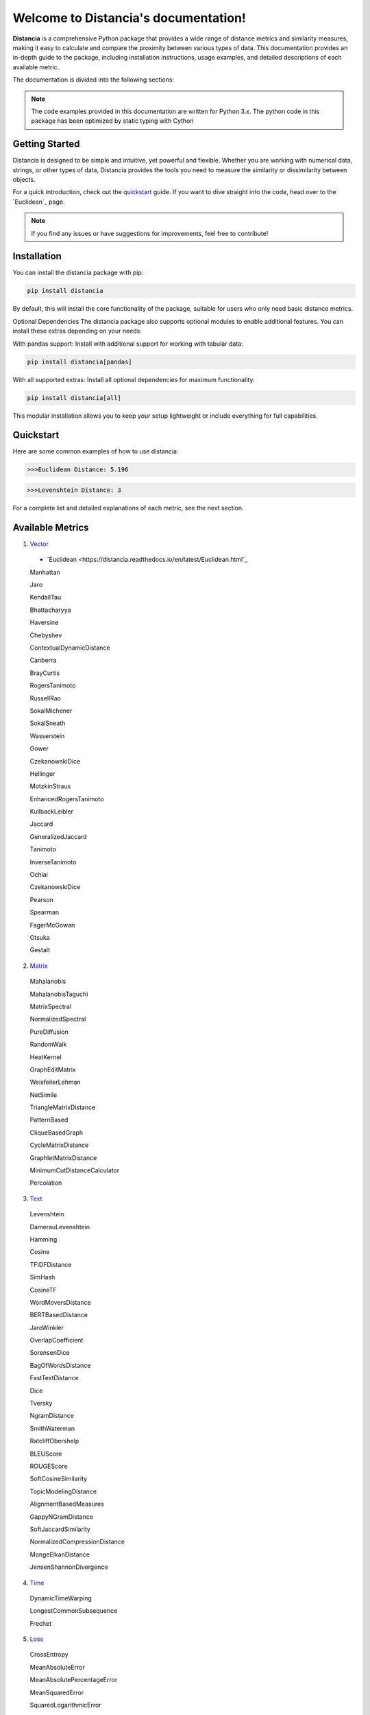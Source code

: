 .. Distancia documentation master file, created by
   sphinx-quickstart on Tue Aug 10 14:57:34 2021.
   You can adapt this file completely to your liking, but it should at least
   contain the root `toctree` directive.

Welcome to Distancia's documentation!
======================================

**Distancia** is a comprehensive Python package that provides a wide range of distance metrics and similarity measures, making it easy to calculate and compare the proximity between various types of data. This documentation provides an in-depth guide to the package, including installation instructions, usage examples, and detailed descriptions of each available metric.

The documentation is divided into the following sections:

.. note::

   The code examples provided in this documentation are written for Python 3.x.
   The python code in this package has been optimized by static typing with Cython

Getting Started
---------------

Distancia is designed to be simple and intuitive, yet powerful and flexible. Whether you are working with numerical data, strings, or other types of data, Distancia provides the tools you need to measure the similarity or dissimilarity between objects.


For a quick introduction, check out the `quickstart`_ guide. If you want to dive straight into the code, head over to the `Euclidean`_ page.

.. quickstart: https://distancia.readthedocs.io/en/latest/quickstart.html

.. Euclidean: https://distancia.readthedocs.io/en/latest/Euclidean.html

.. note::

   If you find any issues or have suggestions for improvements, feel free to contribute!

Installation
------------

You can install the distancia package with pip:

.. code-block:: bash

   pip install distancia

By default, this will install the core functionality of the package, suitable for users who only need basic distance metrics.

Optional Dependencies
The distancia package also supports optional modules to enable additional features. You can install these extras depending on your needs:

With pandas support: Install with additional support for working with tabular data:

.. code-block:: bash

   pip install distancia[pandas]

With all supported extras: Install all optional dependencies for maximum functionality:

.. code-block:: bash

   pip install distancia[all]

This modular installation allows you to keep your setup lightweight or include everything for full capabilities.

Quickstart
----------

Here are some common examples of how to use distancia:


.. code-block:: python
   :caption: Example 1: Calculating Euclidean Distance


   from distancia import Euclidean

   point1 = [1, 2, 3]
   point2 = [4, 5, 6]

   # Create an instance of Euclidean
   euclidean = Euclidean()

   # Calculate the Euclidean distance
   distance = euclidean.compute(point1, point2)

   print(f"Euclidean Distance: {distance:4f}")

.. code-block:: bash

   >>>Euclidean Distance: 5.196




.. code-block:: python
   :caption: Example 2: Calculating Levenshtein Distance

   from distancia import Levenshtein

   string1 = "kitten"
   string2 = "sitting"

   distance = Levenshtein().compute(string1, string2)
   print(f"Levenshtein Distance: {distance:4f}")

.. code:: bash

   >>>Levenshtein Distance: 3


For a complete list and detailed explanations of each metric, see the next section.

Available Metrics
-----------------

1. `Vector`_

.. _Vector: https://distancia.readthedocs.io/en/latest/vectorDistance.html

   + `Euclidean <https://distancia.readthedocs.io/en/latest/Euclidean.html`_


   Manhattan 

   Jaro

   KendallTau

   Bhattacharyya

   Haversine

   Chebyshev

   ContextualDynamicDistance

   Canberra

   BrayCurtis

   RogersTanimoto

   RussellRao

   SokalMichener

   SokalSneath

   Wasserstein

   Gower

   CzekanowskiDice

   Hellinger

   MotzkinStraus

   EnhancedRogersTanimoto

   KullbackLeibler

   Jaccard

   GeneralizedJaccard

   Tanimoto

   InverseTanimoto

   Ochiai 

   CzekanowskiDice

   Pearson

   Spearman 

   FagerMcGowan

   Otsuka 

   Gestalt


 
2. `Matrix`_

.. _Matrix: https://distancia.readthedocs.io/en/latest/matrixDistance.html

   Mahalanobis

   MahalanobisTaguchi

   MatrixSpectral

   NormalizedSpectral

   PureDiffusion

   RandomWalk

   HeatKernel

   GraphEditMatrix

   WeisfeilerLehman

   NetSimile

   TriangleMatrixDistance

   PatternBased

   CliqueBasedGraph

   CycleMatrixDistance

   GraphletMatrixDistance

   MinimumCutDistanceCalculator

   Percolation
   
3. `Text`_

.. _Text: https://distancia.readthedocs.io/en/latest/textDistance.html


   Levenshtein

   DamerauLevenshtein

   Hamming

   Cosine

   TFIDFDistance

   SimHash

   CosineTF

   WordMoversDistance

   BERTBasedDistance

   JaroWinkler

   OverlapCoefficient

   SorensenDice

   BagOfWordsDistance

   FastTextDistance

   Dice 

   Tversky 

   NgramDistance

   SmithWaterman

   RatcliffObershelp

   BLEUScore

   ROUGEScore

   SoftCosineSimilarity

   TopicModelingDistance

   AlignmentBasedMeasures

   GappyNGramDistance

   SoftJaccardSimilarity

   NormalizedCompressionDistance

   MongeElkanDistance

   JensenShannonDivergence

4. `Time`_

.. _Time: https://distancia.readthedocs.io/en/latest/timeDistance.html

   DynamicTimeWarping

   LongestCommonSubsequence

   Frechet

5. `Loss`_

.. _Loss: https://distancia.readthedocs.io/en/latest/lossDistance.html

   CrossEntropy

   MeanAbsoluteError

   MeanAbsolutePercentageError

   MeanSquaredError

   SquaredLogarithmicError

   GaloisWassersteinLoss


6. `Graph`_

.. _Graph: https://distancia.readthedocs.io/en/latest/graphDistance.html

   ShortestPath

   GraphEditDistance

   SpectralDistance

   WeisfeilerLehmanSimilarity

   ComparingRandomWalkStationaryDistributions

   Diffusion

   FrobeniusDistance

   GraphKernelDistance

   PatternBasedDistance

   GraphCompressionDistance

   DegreeDistributionDistance

   CommunityStructureDistance

7. `MarkovChain`_

.. _MarkovChain: https://distancia.readthedocs.io/en/latest/markovChainDistance.html

   MarkovChainKullbackLeibler

   MarkovChainWasserstein

   MarkovChainTotalVariation

   MarkovChainHellinger

   MarkovChainJensenShannon

   MarkovChainFrobenius

   MarkovChainSpectral

8. `Image`_

.. _Image: https://distancia.readthedocs.io/en/latest/imageDistance.html

   StructuralSimilarityIndex

   PeakSignalToNoiseRatio

   HistogramIntersection

   EarthMoversDistance

   ChiSquareDistance

   FeatureBasedDistance

   PerceptualHashing

   NormalizedCrossCorrelation

9. :doc:`soundDistance`
`Sound`_

.. _Sound: https://distancia.readthedocs.io/en/latest/soundDistance.html

   SpectralConvergence

   MFCCProcessor

   SignalProcessor

   PowerSpectralDensityDistance

   CrossCorrelation

   PhaseDifferenceCalculator

   TimeLagDistance

   PESQ

   LogSpectralDistance

   BarkSpectralDistortion

   ItakuraSaitoDistance

   SignalToNoiseRatio

   EnergyDistance

   EnvelopeCorrelation

   ZeroCrossingRateDistance

   CochleagramDistance

   ChromagramDistance

   SpectrogramDistance

   CQTDistance

10. `File`_

.. _File: https://distancia.readthedocs.io/en/latest/fileDistance.html

* :doc:`ByteLevelDistance`

* :doc:`HashComparison`

* :doc:`NormalizedCompression`

* :doc:`KolmogorovComplexity`

* :doc:`DynamicBinaryInstrumentation`

* :doc:`FileMetadataComparison`

* :doc:`FileTypeDistance`

* :doc:`TreeEditDistance`

* :doc:`ZlibBasedDistance`

And many more...

Overview
--------
The distancia package offers a comprehensive set of tools for computing and analyzing distances and similarities between data points. This package is particularly useful for tasks in data analysis, machine learning, and pattern recognition. Below is an overview of the key classes included in the package, each designed to address specific types of distance or similarity calculations.


   BatchDistance

Purpose: Facilitates batch processing of distance computations, enabling users to compute distances for large sets of pairs in a single operation.

Use Case: Essential in real-time systems or when working with large datasets where efficiency is critical. Batch processing saves time and computational resources by handling multiple distance computations in one go.


   ComprehensiveBenchmarking

Purpose: Provides tools for benchmarking the performance of various distance metrics on different types of data.

Use Case: Useful in performance-sensitive applications where choosing the optimal metric can greatly impact computational efficiency and accuracy. This class helps users make informed decisions about which distance metric to use for their specific task.


   CustomDistanceFunction

Purpose: Allows users to define custom distance functions by specifying a mathematical formula or providing a custom Python function.

Use Case: Useful for researchers or practitioners who need a specific metric that isn’t commonly used or already implemented.


   DistanceMatrix

Purpose: Automatically generates a distance matrix for a set of data points using a specified distance metric.

Use Case: Useful in clustering algorithms like k-means, hierarchical clustering, or in generating heatmaps for visualizing similarity/dissimilarity in datasets.


   DistanceMetricLearning

Purpose: Implements algorithms for learning an optimal distance metric from data based on a specific task, such as classification or clustering.

Use Case: Critical in machine learning tasks where the goal is to optimize a distance metric for maximum task-specific performance, improving the accuracy of models.

   IntegratedDistance

Purpose: Enables seamless integration of distance computations with popular data science libraries like pandas, scikit-learn, and numpy.

Use Case: This class enhances the usability of the distancia package, allowing users to incorporate distance calculations directly into their existing data analysis workflows.

   MetricFinder

Purpose: Identifies the most appropriate distance metric for two given data points based on their structure.

Use Case: Useful when dealing with various types of data, this class helps users automatically determine the best distance metric to apply, ensuring that the metric chosen is suitable for the data's characteristics.


   OutlierDetection

Purpose: Implements methods for detecting outliers in datasets by using distance metrics to identify points that deviate significantly from others.

Use Case: Essential in fields such as fraud detection, quality control, and data cleaning, where identifying and managing outliers is crucial for maintaining data integrity.


   ParallelandDistributedComputation

Purpose: Adds support for parallel or distributed computation of distances, particularly useful for large datasets.

Use Case: In big data scenarios, calculating distances between millions of data points can be computationally expensive. This class significantly reduces computation time by parallelizing these calculations across multiple processors or machines.


   Visualization

Purpose: Provides tools for visualizing distance matrices, dendrograms (for hierarchical clustering), and 2D/3D representations of data points based on distance metrics.

Use Case: Visualization is a powerful tool in exploratory data analysis (EDA), helping users understand the relationships between data points. This class is particularly useful for creating visual aids like heatmaps or dendrograms to better interpret the data.


   APICompatibility

The APICompatibility class in the distancia package bridges the gap between powerful distance computation tools and modern API-based architectures. By enabling the creation of REST endpoints for distance metrics, it facilitates the integration of distancia into a wide range of applications, from web services to distributed computing environments. This not only enhances the usability of the package but also ensures that it can be effectively deployed in real-world, production-grade systems.



   AutomatedDistanceMetricSelection

The AutomatedDistanceMetricSelection feature in the distancia package represents a significant advancement in the ease of use and accessibility of distance metric selection. By automating the process of metric recommendation, it helps users, especially those less familiar with the intricacies of different metrics, to achieve better results in their analyses. This feature not only saves time but also improves the accuracy of data-driven decisions, making distancia a more powerful and user-friendly tool for the data science community.


   ReportingAndDocumentation

The ReportingAndDocumentation class is a powerful tool for automating the analysis and documentation of distance metrics. By integrating report generation, matrix export, and property documentation, it provides users with a streamlined way to evaluate and present the results of their distance-based models. This class is especially valuable for machine learning practitioners who require a deeper understanding of the behavior of the metrics they employ.


   AdvancedAnalysis

The AdvancedAnalysis class provides essential tools for evaluating the performance, robustness, and sensitivity of distance metrics. These advanced analyses ensure that a metric is not only theoretically sound but also practical and reliable in diverse applications. By offering deep insights into the behavior of distance metrics under perturbations, noise, and dataset divisions, this class is crucial for building resilient models in real-world environments.


   DimensionalityReductionAndScaling

The `DimensionalityReductionAndScaling` class offers powerful methods for simplifying and scaling datasets. By providing tools for dimensionality reduction such as Multi-Dimensional Scaling (MDS), it allows users to project high-dimensional data into lower dimensions while retaining its key characteristics.


   ComparisonAndValidation

The ComparisonAndValidation class offers tools to analyze and validate the performance of a distance or similarity metric by comparing it with other metrics and using established benchmarks. This class is essential for evaluating the effectiveness of a metric in various tasks, such as clustering, classification, or retrieval. By providing cross-validation techniques and benchmarking methods, it allows users to gain a deeper understanding of the metric's strengths and weaknesses.


   StatisticalAnalysis

The StatisticalAnalysis class provides essential tools to analyze and interpret the statistical properties of distances or similarities within a dataset. Through the computation of mean, variance, and distance distributions, 

Contributing
------------

We welcome contributions! If you would like to contribute to distancia, please read the :doc:`contributing` guide to get started. We appreciate your help in making this project better.


Link
----


+ `Notebook`_
.. _Notebook: https://github.com/ym001/distancia/tree/master/notebook

   - `vectorDistance`_
.. _vectorDistance: https://github.com/ym001/distancia/blob/master/notebook/vectorDistance.ipynb

   - `matrixDistance`_
.. _matrixDistance: https://github.com/ym001/distancia/blob/master/notebook/matrixDistance.ipynb

   -  `textDistance`_
.. _textDistance: https://github.com/ym001/distancia/blob/master/notebook/textDistance.ipynb

   -  `graphDistance`_
.. _graphDistance: https://github.com/ym001/distancia/blob/master/notebook/graphDistance.ipynb

   -  `MarkovChainN`MarkovChain
.. _MarkovChainN: https://github.com/ym001/distancia/blob/master/notebook/MarkovChain.ipynb


   -  `Loss_function`_
.. _Loss_function: https://github.com/ym001/distancia/blob/master/notebook/Loss_function.ipynb

   -  `distance`_
.. _distance: https://github.com/ym001/distancia/blob/master/notebook/distance.ipynb

   -  `fileDistance`_
.. _fileDistance: https://github.com/ym001/distancia/blob/master/notebook/fileDistance.ipynb

   -  `graph`_
.. _graph: https://github.com/ym001/distancia/blob/master/notebook/graph.ipynb

   -  `lossDistance`_
.. _lossDistance: https://github.com/ym001/distancia/blob/master/notebook/lossDistance.ipynb

   -  `similarity`_
.. _similarity: https://github.com/ym001/distancia/blob/master/notebook/similarity.ipynb

   -  `imageDistance`_
.. _imageDistance: https://github.com/ym001/distancia/blob/master/notebook/imageDistance.ipynb

   -  `soundDistance`_
.. _soundDistance: https://github.com/ym001/distancia/blob/master/notebook/soundDistance.ipynb

   -  `timeSeriesDistance`_
.. _timeSeriesDistance: https://github.com/ym001/distancia/blob/master/notebook/timeSeriesDistance.ipynb




+ Exemples<https://github.com/ym001/distancia/blob/master/src/exemple.py>
+ Pypi<https://pypi.org/project/distancia/>
+ Source<https://github.com/ym001/distancia>
+ Documentation<https://distancia.readthedocs.io/en/latest/>
+ License<https://github.com/ym001/distancia/blob/master/LICENSE>

Conclusion
----------

The distancia package offers a versatile toolkit for handling a wide range of distance and similarity calculations. Whether you're working with numeric data, categorical data, strings, or time series, the package's classes provide the necessary tools to accurately measure distances and similarities. By understanding and utilizing these classes, you can enhance your data analysis workflows and improve the performance of your machine learning models.

